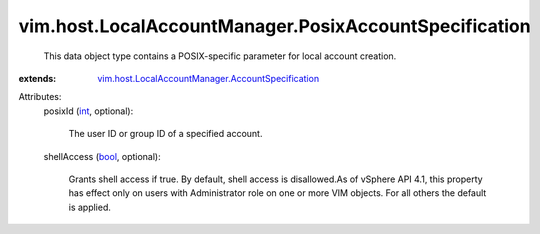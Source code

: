 .. _int: https://docs.python.org/2/library/stdtypes.html

.. _bool: https://docs.python.org/2/library/stdtypes.html

.. _vim.host.LocalAccountManager.AccountSpecification: ../../../vim/host/LocalAccountManager/AccountSpecification.rst


vim.host.LocalAccountManager.PosixAccountSpecification
======================================================
  This data object type contains a POSIX-specific parameter for local account creation.
:extends: vim.host.LocalAccountManager.AccountSpecification_

Attributes:
    posixId (`int`_, optional):

       The user ID or group ID of a specified account.
    shellAccess (`bool`_, optional):

       Grants shell access if true. By default, shell access is disallowed.As of vSphere API 4.1, this property has effect only on users with Administrator role on one or more VIM objects. For all others the default is applied.
